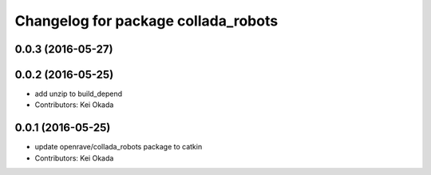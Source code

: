 ^^^^^^^^^^^^^^^^^^^^^^^^^^^^^^^^^^^^
Changelog for package collada_robots
^^^^^^^^^^^^^^^^^^^^^^^^^^^^^^^^^^^^

0.0.3 (2016-05-27)
------------------

0.0.2 (2016-05-25)
------------------
* add unzip to build_depend
* Contributors: Kei Okada

0.0.1 (2016-05-25)
------------------
* update openrave/collada_robots package to catkin
* Contributors: Kei Okada
